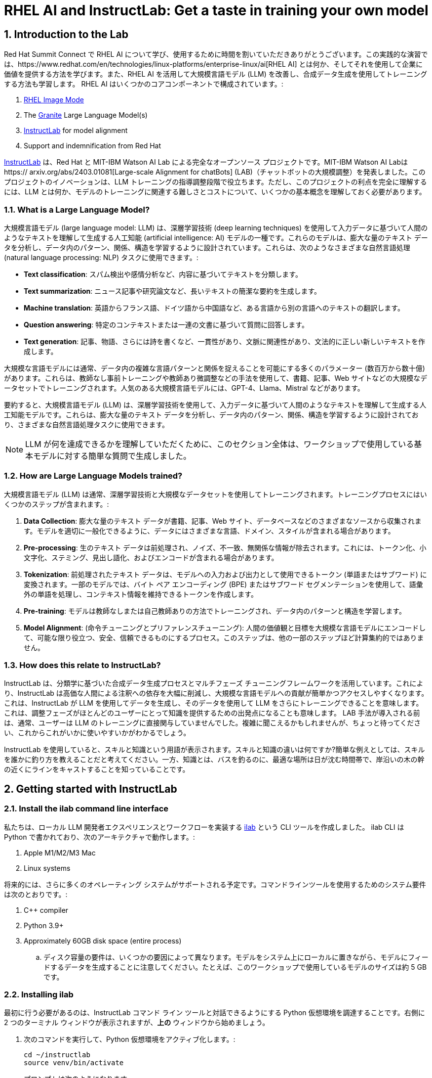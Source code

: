 = RHEL AI and InstructLab: Get a taste in training your own model

:experimental: true
:imagesdir: ../assets/images
:toc: false
:numbered: true

== Introduction to the Lab

Red Hat Summit Connect で RHEL AI について学び、使用するために時間を割いていただきありがとうございます。この実践的な演習では、https://www.redhat.com/en/technologies/linux-platforms/enterprise-linux/ai[RHEL AI] とは何か、そしてそれを使用して企業に価値を提供する方法を学びます。また、RHEL AI を活用して大規模言語モデル (LLM) を改善し、合成データ生成を使用してトレーニングする方法も学習します。  RHEL AI はいくつかのコアコンポーネントで構成されています。:

. https://www.redhat.com/en/technologies/linux-platforms/enterprise-linux/image-mode[RHEL Image Mode]
. The https://www.ibm.com/granite[Granite] Large Language Model(s)
. https://www.redhat.com/en/topics/ai/what-is-instructlab[InstructLab] for model alignment
. Support and indemnification from Red Hat

https://www.redhat.com/en/topics/ai/what-is-instructlab[InstructLab] は、Red Hat と MIT-IBM Watson AI Lab による完全なオープンソース プロジェクトです。MIT-IBM Watson AI Labは https:// arxiv.org/abs/2403.01081[Large-scale Alignment for chatBots] (LAB)（チャットボットの大規模調整）を発表しました。このプロジェクトのイノベーションは、LLM トレーニングの指導調整段階で役立ちます。ただし、このプロジェクトの利点を完全に理解するには、LLM とは何か、モデルのトレーニングに関連する難しさとコストについて、いくつかの基本概念を理解しておく必要があります。

[#llms]
=== What is a Large Language Model?

大規模言語モデル (large language model: LLM) は、深層学習技術 (deep learning techniques) を使用して入力データに基づいて人間のようなテキストを理解して生成する人工知能 (artificial intelligence: AI) モデルの一種です。これらのモデルは、膨大な量のテキスト データを分析し、データ内のパターン、関係、構造を学習するように設計されています。これらは、次のようなさまざまな自然言語処理 (natural language processing: NLP) タスクに使用できます。:

* *Text classification*: スパム検出や感情分析など、内容に基づいてテキストを分類します。
* *Text summarization*: ニュース記事や研究論文など、長いテキストの簡潔な要約を生成します。
* *Machine translation*: 英語からフランス語、ドイツ語から中国語など、ある言語から別の言語へのテキストの翻訳します。
* *Question answering*: 特定のコンテキストまたは一連の文書に基づいて質問に回答します。
* *Text generation*: 記事、物語、さらには詩を書くなど、一貫性があり、文脈に関連性があり、文法的に正しい新しいテキストを作成します。

大規模な言語モデルには通常、データ内の複雑な言語パターンと関係を捉えることを可能にする多くのパラメーター (数百万から数十億) があります。これらは、教師なし事前トレーニングや教師あり微調整などの手法を使用して、書籍、記事、Web サイトなどの大規模なデータセットでトレーニングされます。人気のある大規模言語モデルには、GPT-4、Llama、Mistral などがあります。

要約すると、大規模言語モデル (LLM) は、深層学習技術を使用して、入力データに基づいて人間のようなテキストを理解して生成する人工知能モデルです。これらは、膨大な量のテキスト データを分析し、データ内のパターン、関係、構造を学習するように設計されており、さまざまな自然言語処理タスクに使用できます。

NOTE: LLM が何を達成できるかを理解していただくために、このセクション全体は、ワークショップで使用している基本モデルに対する簡単な質問で生成しました。

[#how_trained]
=== How are Large Language Models trained?

大規模言語モデル (LLM) は通常、深層学習技術と大規模なデータセットを使用してトレーニングされます。トレーニングプロセスにはいくつかのステップが含まれます。:

. *Data Collection*: 膨大な量のテキスト データが書籍、記事、Web サイト、データベースなどのさまざまなソースから収集されます。モデルを適切に一般化できるように、データにはさまざまな言語、ドメイン、スタイルが含まれる場合があります。
. *Pre-processing*: 生のテキスト データは前処理され、ノイズ、不一致、無関係な情報が除去されます。これには、トークン化、小文字化、ステミング、見出し語化、およびエンコードが含まれる場合があります。
. *Tokenization*: 前処理されたテキスト データは、モデルへの入力および出力として使用できるトークン (単語またはサブワード) に変換されます。一部のモデルでは、バイト ペア エンコーディング (BPE) またはサブワード セグメンテーションを使用して、語彙外の単語を処理し、コンテキスト情報を維持できるトークンを作成します。
. *Pre-training*: モデルは教師なしまたは自己教師ありの方法でトレーニングされ、データ内のパターンと構造を学習します。
. *Model Alignment*: (命令チューニングとプリファレンスチューニング): 人間の価値観と目標を大規模な言語モデルにエンコードして、可能な限り役立つ、安全、信頼できるものにするプロセス。このステップは、他の一部のステップほど計算集約的ではありません。

[#instructlab]
=== How does this relate to InstructLab?

InstructLab は、分類学に基づいた合成データ生成プロセスとマルチフェーズ チューニングフレームワークを活用しています。これにより、InstructLab は高価な人間による注釈への依存を大幅に削減し、大規模な言語モデルへの貢献が簡単かつアクセスしやすくなります。これは、InstructLab が LLM を使用してデータを生成し、そのデータを使用して LLM をさらにトレーニングできることを意味します。これは、調整フェーズがほとんどのユーザーにとって知識を提供するための出発点になることも意味します。  LAB 手法が導入される前は、通常、ユーザーは LLM のトレーニングに直接関与していませんでした。複雑に聞こえるかもしれませんが、ちょっと待ってください、これからこれがいかに使いやすいかがわかるでしょう。

InstructLab を使用していると、スキルと知識という用語が表示されます。スキルと知識の違いは何ですか?簡単な例えとしては、スキルを誰かに釣り方を教えることだと考えてください。一方、知識とは、バスを釣るのに、最適な場所は日が沈む時間帯で、岸沿いの木の幹の近くにラインをキャストすることを知っていることです。

[#getting_started]
== Getting started with InstructLab

=== Install the ilab command line interface

私たちは、ローカル LLM 開発者エクスペリエンスとワークフローを実装する https://github.com/instructlab/instructlab[ilab] という CLI ツールを作成しました。 ilab CLI は Python で書かれており、次のアーキテクチャで動作します。:

. Apple M1/M2/M3 Mac
. Linux systems

将来的には、さらに多くのオペレーティング システムがサポートされる予定です。コマンドラインツールを使用するためのシステム要件は次のとおりです。:

. C++ compiler
. Python 3.9+
. Approximately 60GB disk space (entire process)
.. ディスク容量の要件は、いくつかの要因によって異なります。モデルをシステム上にローカルに置きながら、モデルにフィードするデータを生成することに注意してください。たとえば、このワークショップで使用しているモデルのサイズは約 5 GB です。

[#installation]
=== Installing ilab

最初に行う必要があるのは、InstructLab コマンド ライン ツールと対話できるようにする Python 仮想環境を調達することです。右側に 2 つのターミナル ウィンドウが表示されますが、*上の* ウィンドウから始めましょう。

. 次のコマンドを実行して、Python 仮想環境をアクティブ化します。:
+

[source,sh,role=execute,subs=attributes+]
----
cd ~/instructlab
source venv/bin/activate
----
+
.プロンプトは次のようになります。

[subs=quotes]
----
(venv) [instruct@instructlab instructlab]$
----
+

// . Install the command line tool using the pip command
// +

// [source,sh,role=execute,subs=attributes+]
// ----
// pip3 install git+https://github.com/instructlab/instructlab.git@v0.17.1

// ----
// +

// NOTE: インターネット接続やファイルがローカルにキャッシュされているかどうかによっては、 `pip install` に時間がかかる場合があります。

[start=2]
. venv 環境から ilab コマンドを実行して、ilab が正しくインストールされていることを確認します。
+

[source,sh,role=execute,subs=attributes+]
----
ilab
----
+

すべてが正しくインストールされていると仮定すると、次の出力が表示されるはずです。:
+

[subs=quotes]
----
Usage: ilab [OPTIONS] COMMAND [ARGS]...


  CLI for interacting with InstructLab.


  If this is your first time running ilab, it's best to start with `ilab init`
  to create the environment.


Options:
  --config PATH  Path to a configuration file.  [default: config.yaml]
  --version      Show the version and exit.
  --help         Show this message and exit.


Commands:
  chat      Run a chat using the modified model
  check     (Deprecated) Check that taxonomy is valid
  convert   Converts model to GGUF
  diff      Lists taxonomy files that have changed since <taxonomy-base>...
  download  Download the model(s) to train
  generate  Generates synthetic data to enhance your example data
  init      Initializes environment for InstructLab
  list      (Deprecated) Lists taxonomy files that have changed since <taxonomy-base>.
  serve     Start a local server
  test      Runs basic test to ensure model correctness
  train     Takes synthetic data generated locally with `ilab generate`...
----


*Congratulations!* これですべてがインストールされ、LLM アライメントの世界に飛び込む準備が整いました。

[#initialize]
=== Initialize ilab

コマンドライン インターフェイス「ilab」が正しく動作していることがわかったので、次に行う必要があるのは、モデルの操作を開始できるようにローカル環境を初期化することです。これは、単純な init コマンドを発行することで実現されます。次のコマンドを実行して「ilab」を初期化します。:

[source,sh,role=execute,subs=attributes+]
----
ilab config init
----

.次の出力が表示されるはずです:

[subs=quotes]
----
Welcome to InstructLab CLI. This guide will help you to setup your environment.
Please provide the following values to initiate the environment [press Enter for defaults]:
Path to taxonomy repo [taxonomy]:
----

IMPORTANT: While traditionally you'll be prompted to configure options and download the taxonomy, here you can just it kbd:[ENTER] for the default settings.

// When prompted to accept the `config.yaml`, hit kbd:[ENTER]

// [subs=quotes]
// ----
// Path to taxonomy repo [taxonomy]:
// ----

// NOTE: When prompted to provide the path to the taxonomy repo, hit kbd:[ENTER] 

// [subs=quotes]
// ----
// `taxonomy` seems to not exist or is empty. Should I clone git@github.com:instruct-lab/taxonomy.git for you? [y/N]: y
// ----

// NOTE: If asked if the CLI should clone the taxonomy repo, input 'y' as shown in the above output.

// [source,sh]
// ----
// Path to your model [models/merlinite-7b-lab-Q4_K_M.gguf]:
// ----

// NOTE: モデル ファイルのディレクトリを入力するように求められたら、デフォルトを使用して、 <ENTER> を入力してください。

[subs=quotes]
----
Generating `config.yaml` in the current directory...
Initialization completed successfully, you're ready to start using `ilab`. Enjoy!
----

* 初期化フェーズではいくつかの処理が行われます。デフォルトの分類法がローカル ファイル システムに配置され、構成ファイル (config.yaml) が現在のディレクトリに作成されます。
* config.yaml ファイルには、このワークショップ中に使用するデフォルトが含まれています。このワークショップの後、InstructLab を試し始めるときは、パラメーターを好みに合わせて調整できるように、構成ファイルの内容を理解することが重要です。

[#download]
=== Download the model

InstructLab 環境を構成すると、量子化 (圧縮および最適化された) モデルをローカル ディレクトリにダウンロードして、API リクエストのモデル サーバーとして使用したり、このワークショップで行うように新しいモデルのトレーニングに使用したりできるようになります。 `ilab model download` を実行します。

[source,sh,role=execute,subs=attributes+]
----
ilab model download --repository instructlab/granite-7b-lab-GGUF --filename=granite-7b-lab-Q4_K_M.gguf
----

`ilab model download` コマンドは、このワークショップで使用するモデルを HuggingFaceのinstructlab 組織からダウンロードします。出力は次のようになります。:

// NOTE: *モデルがローカル マシンにキャッシュされている場合、このコマンドでは内容が表示されない場合があります。*

[subs=quotes]
----
Downloading model from downloading model from instructlab/granite-7b-lab-GGUF@main to models...
Downloading 'granite-7b-lab-Q4_K_M.gguf' to 'models/.huggingface/download/granite-7b-lab-Q4_K_M.gguf.6adeaad8c048b35ea54562c55e454cc32c63118a32c7b8152cf706b290611487.incomplete'
INFO 2024-05-06 16:46:24,394 file_download.py:1877 Downloading 'granite-7b-lab-Q4_K_M.gguf' to 'models/.huggingface/download/granite-7b-lab-Q4_K_M.gguf.6adeaad8c048b35ea54562c55e454cc32c63118a32c7b8152cf706b290611487.incomplete'100%|█████████████████████████████████████████████████████████████| 4.08G/4.08G [00:36<00:00, 110MB/s]
----

モデルがダウンロードされたので、モデルを提供してチャットできるようになります。モデルを提供するということは、他のプログラムが API 呼び出しを行うのと同様にデータを操作できるようにするサーバーを実行することを意味します。

[#serve]
=== Serving the model

次のコマンドを実行してモデルを提供しましょう:

[source,sh,role=execute,subs=attributes+]
----
ilab model serve --model-path models/granite-7b-lab-Q4_K_M.gguf
----

ご覧のとおり、serve コマンドはオプションの `-–model-path` 引数を取ることができます。この場合、Granite モデルを提供したいと考えています。モデル パスが指定されていない場合は、config.yaml ファイルのデフォルト値が使用されます。 モデルが提供されて準備が完了すると、次の出力が表示されます。:

[subs=quotes]
----
INFO 2024-04-23 17:16:53,903 lab.py:296 Using model '/models/granite-7b-lab-Q4_K_M.gguf' with -1 gpu-layers and 4096 max context size.
INFO 2024-04-23 17:17:02,861 server.py:155 Starting server process, press CTRL+C to shutdown server...
INFO 2024-04-23 17:17:02,861 server.py:156 After application startup complete see http://127.0.0.1:8000/docs for API.
----

*WOOHOO!* 初めてモデルを提供したばかりで、LLM と対話してこれまでの作業をテストする準備ができています。これから、モデルとチャットすることで実現します。

[#chat]
=== Chat with the model

1 つのターミナル ウィンドウでモデルを提供しているため、ilab チャット コマンドを実行するには、別のターミナル ウィンドウを使用し、Python 仮想環境を再アクティブ化する必要があります。

// Note: command + T キーボードの組み合わせを押すと、ターミナルで新しいタブを開くことができます。サポートが必要な場合は、InstructLab ラウンジの Red Hatter にお問い合わせください。

. *下の* ターミナル ウィンドウで、次のコマンドを発行します。:

[source,sh,role=execute,subs=attributes+]
----
cd ~/instructlab
source venv/bin/activate
----
.Your Prompt should now look like this
[source,sh]
----
(venv) [instruct@instructlab instructlab]$ 
----

[start=2]
. 環境が提供されたので、ilab chat コマンドを使用してチャット セッションを開始できます。:

[source,sh,role=execute,subs=attributes+]
----
ilab model chat -m models/granite-7b-lab-Q4_K_M.gguf
----

以下の例のようなチャット プロンプトが表示されるはずです。

[source,sh]
----
╭────────────────────────────────────────────────────────────────────────────────────╮
│ Welcome to InstructLab Chat w/ MODELS/GRANITE-7B-LAB-Q4_K_M.GGUF (type /h for help)│                                                                                                                           
╰────────────────────────────────────────────────────────────────────────────────────╯
>>> 
----

[start=3]
. この時点で、モデルに質問することでモデルと対話できるようになります。
例：What is openshift in 20 words or less?（openshift を 20 語以内で説明してください。）
（現状InstructLabは日本語の入力をサポートしていないので英語での入力をお勧めします。）

[source,sh,role=execute,subs=attributes+]
----
What is openshift in 20 words or less?
----

待って、あれ？最高!!!!!これで、このマシン上で独自のローカル LLM が実行されました。とても簡単でしたね。

[#integrating_instructlab]
== Integrating AI into an Insurance Application

前のセクションでは、InstructLab と対話する方法の基本を説明しました。次に、サンプル アプリケーションで InstructLab を使用して、さらに一歩進んでみましょう。 RHEL AI を使用して granite LLM を活用し、知識やスキルの形でデータを追加し、新しい知識でモデルをトレーニングし、質問に効果的に回答できるようにします。これは、保険請求（insurance claims）を処理する架空の会社である Parasol のコンテキストで行われます。

Parasol には、AI (graniteモデル) を組み込んだチャットボット アプリケーションがあり、提出された請求に対して修理提案を提供します。これにより、Parasol は保留中のさまざまな請求の処理を迅速化できるようになります。しかし現時点では、チャットボットは効果的な修理提案を提供しません。さまざまな条件下で実行されたさまざまな修理を含む過去の請求データを使用して、ユーザーがこの知識をgraniteモデルに追加し、追加の知識に基づいてトレーニングし、推奨事項を改善する方法を示します。

[#using_parasol_application]
=== Using the Parasol Application

まず、請求担当者がチャットボットと対話する際の現在のエクスペリエンスを見てみましょう。

.  *Terminals* ビューにいる場合、 *Parasol* に切り替えて、ブラウザーに Parasol 会社のクレーム アプリケーションを表示します。

image::parasol-view.png[]

請求担当者は、画面上の請求番号をクリックすると、既存の請求に移動して表示できます。

[start=2]
. このラボでは、Marty McFly によって提出された請求である *CLM195501* を調査します。この請求をクリックしてみましょう。

image::parasol-claim.png[]

このページで請求の詳細を読むことができ、デロリアンの画像を拡大して、マーティが乗り物をどれほどひどく破壊したかを確認することもできます（地面にある磁束コンデンサに注目してください）。

[start=3]
. 請求内容を読んだら、ページの右下にある小さな青いアイコンを使用してチャットボットをクリックします。

image::parasol-chat.webp[width=350]

IMPORTANT: このチャットボットは、以前に提供した Granite モデルによってサポートされているため、実行中のプロセスを強制終了した場合は、次のコマンドを実行してターミナルで再起動する必要があります: `ilab model serve --model-path models/granite-7b-lab-Q4_K_M.gguf`

// [source,sh,role=execute,subs=attributes+]
// ----
// ilab model chat -m models/granite-7b-lab-Q4_K_M.gguf
// ----

あなたが保険請求担当者として、マーティのデロリアンの磁束コンデンサの修理にどれくらいの費用がかかるかを知りたいと考えていると想像してください。 

[start=4]
. チャットボットに次の質問をしてください:

[source,sh,role=execute,subs=attributes+]
----
How much does it cost to repair a flux capacitor?
----

次のような内容が表示されるはずです。 LLM は本質的に非決定的であることに注意してください。これは、同じプロンプト入力であっても、モデルがさまざまな応答を生成することを意味します。したがって、結果は若干異なる場合があります。

image::parasol-chat-response.webp[width=350]

私たちがすでに始めていることは、プロンプト エンジニアリングを使用して、LLM との各会話で請求に関するコンテキスト情報を提供することです。しかし、残念ながら、チャットボットは磁束コンデンサの修理にどれくらいの費用がかかるのか、または私たちの組織のドメイン固有の知識を知りません。 InstructLab と RHEL AI を使用すると、モデルを教えることでこの状況を変えることができます。

[#taxononmy]
=== Understanding the Taxonomy

InstructLab は、大規模言語モデル (LLM) に新しい合成データによるアライメント調整手法を使用します。InstructLab の「lab」は、**L**arge-scale **A**lignment for Chat **B**ots を表します。 LAB メソッドは分類法によって駆動され、分類法は主に手作業で慎重に作成されます。

InstructLab は、新しい InstructLab オープンソース コミュニティで知識とスキルという 2 種類のデータを収集することで、モデルのチューニングと改善のプロセスをクラウドソーシングします。それらの提供物は、分類されたYAML ファイルとして収集され、合成データ生成プロセスで使用されます。分類のディレクトリ構造を理解するには、次の画像を参照してください。

image::taxonomy.png[]

これから、分類モデルを活用して、組織の公開 (および非公開) 内部データのコレクションから、対象となる特定の車両とその詳細に関する知識をモデルに教えます。

*Terminals* ビューに戻り、チャットを実行しているターミナル ウィンドウで、「exit」と入力してチャット セッションを終了します。

. Navigate to the taxonomy directory.

[source,sh,role=execute,subs=attributes+]
----
cd ~/instructlab
tree taxonomy | head -n 10
----

.以下に示すように分類ディレクトリがリストされているはずです。:
[source,texinfo]
----
taxonomy/
├── CODE_OF_CONDUCT.md
├── compositional_skills
│   ├── arts
│   ├── engineering
│   ├── geography
│   ├── grounded
│   │   ├── arts
│   │   ├── engineering
│   │   ├── geography
----

次に、ファイルを配置できるディレクトリを作成する必要があります。

[start=2]
. Instructlab でナレッジを適切に生成する方法を示す新しいナレッジを追加するディレクトリを作成します。

[source,sh,role=execute,subs=attributes+]
----
mkdir -p ~/instructlab/taxonomy/knowledge/parasol/claims
----

[start=3]
. 新しい知識を通じてモデルに新しい機能を追加します。 

分類アプローチが機能する方法は、質問と回答のサンプル データ セットを含む `qna.yaml` という名前のファイルを提供することです。このデータ セットは、モデルの出力に完全に影響を与えるのに十分な、さらに多くの合成データ サンプルを作成するプロセスで使用されます。  `qna.yaml` ファイルについて理解する重要な点は、InstructLab がそれを使用してより多くの例を合成的に生成するには、このファイルが特定のスキーマに従う必要があるということです。

`qna.yaml` ファイルは、分類ディレクトリの `knowledge` サブディレクトリ内のフォルダーに配置されます。以下のコマンドでわかるように、データ トピックに合わせた適切な名前のフォルダーに配置されます。

[start=4]
. 大量の情報を手で入力する代わりに、次のコマンドを実行して、サンプルの https://raw.githubusercontent.com/rhai-code/backToTheFuture/main/qna.yaml[`qna.yaml`] ファイルを分類ディレクトリにコピーするだけです。:

[source,sh,role=execute,subs=attributes+]
----
cp -av ~/files/qna.yaml ~/instructlab/taxonomy/knowledge/parasol/claims/
----

[start=5]
. 次に、ファイルの最初の 10 行を表示する次のコマンドを発行して、ファイルが正しくコピーされたことを確認できます。:

[source,sh,role=execute,subs=attributes+]
----
head ~/instructlab/taxonomy/knowledge/parasol/claims/qna.yaml
----

このワークショップでは、この情報をすべて手書きで入力することは期待されていません。参考のためにここに内容を記載します。

これは、トレーナーモデルが学生モデルを指導するために使用する Q&A サンプルのリストで構成される YAML ファイルです。 git 内のテキスト ファイルの特定のコミットへのリンクであるソース ドキュメントもあります。 https://github.com/gshipley/backToTheFuture/blob/main/data.md [ここ] に磁束コンデンサの手頃な価格が 10,000,000 ドルだということが含まれています。 Q&A ファイル形式を理解しやすくするために、以下に Q&A ファイル形式を示します。

[source,yaml]
----
created_by: Marty_McFly<1>
domain: parasol<2>
seed_examples:<3>
- answer: The DeLorean was manufactured from 1981 to 1983.
  question: When was the DeLorean manufactured?
- answer: The DeLorean Motor Company manufactured the DeLorean DMC-12.
  question: Who manufactured the DeLorean DMC-12?
- answer: Transmission Repair costs between $2,500 and $4,000 for the Delorean DMC-12.
  question: How much does it cost to repair the transmission on a DeLorean DMC-12?
- answer: The top speed of the DeLorean DMC-12 was 110MPH and the 0-60 time was approximately 8.8 seconds.
  question: How fast was the Delorean DMC-12?
- answer: The DeLorean DMC-12 weighs 2,712lb (1,230kg).
  question: How much does the DeLorean DMC-12 weigh?
- answer: Maintenance on a DeLorean DMC-12 includes regular oil changes every 3,000 miles or 3 months,
    brake fluid change every 2 years, transmission fluid changes every 30,000 miles, coolant change every 2 years,
    and regularly checking the battery for corrosion and proper connection.
  question: What does maintenance for a DeLorean DMC12 look like?
- answer: It costs between $800 and $1000 to repair the suspension on a DeLorean DMC-12.
  question: How much does it cost to repair the supension on a DeLorean DMC-12?
task_description: 'Details on instructlab community project'<4>
document:<5>
  repo: https://github.com/gshipley/backToTheFuture.git
  commit: 8bd9220c616afe24b9673d94ec1adce85320809c
  patterns:<6>
    - data.md
----

<1> `created_by`: 投稿の作成者 (通常は GitHub ユーザー名)
<2> `domain`: 知識のカテゴリー
<3> `seed_examples`: 提供されたナレッジ ドキュメントから得られる 5 つ以上の、モデルに対する `question` と望ましい `response` の例
<4> `task_description`: 特定の知識を容易に理解するための知識のオプショナルの説明
<5> `document`: 知識のソース。ナレッジ マークダウン ファイルを指す `repo` URL と、ファイルを含む `commit` SHA で構成される。
<6> `patterns`: リポジトリ内のマークダウン ファイルを指定するパターンのリスト。

[start=6]
. 次に、シード データが適切にキュレーションされていることを確認します。

InstructLab を使用すると、追加データを生成する前に分類ファイルを検証できます。これを行うには、以下に示すように「ilab Taxonomy diff」コマンドを使用します。:

NOTE: コマンド ラインの (venv) で示される仮想環境にまだいることを確認してください。そうでない場合は、venv/bin/activate ファイルを再度取得します。

[source,sh,role=execute,subs=attributes+]
----
ilab taxonomy diff
----

.次の出力が表示されるはずです:
[source,sh]
----
knowledge/parasol/claims/qna.yaml
Taxonomy in /taxonomy/ is valid :)
----

[#synthetic_data]
=== Generating Synthetic Data

さて、ここまでは順調です。さて、素晴らしい部分に移りましょう。 `qna.yaml` ファイルを含む分類法を使用して、LLM にさらに多くの例を自動的に生成させます。生成ステップには時間がかかることが多く、生成する命令の数によって異なります。言い換えれば、これは、InstructLab が提供されたサンプルに基づいて X 個の追加の質問と回答を生成することを意味します。これにどれくらいの時間がかかるかを説明すると、適切な仕様のコンシューマ グレードの GPU アクセラレーション Linux マシンを使用した場合、100 個の追加の質問と回答を生成するには通常約 7 分かかります。 Apple Silicon を使用すると、これには約 15 分かかる場合があり、多くの要因によって異なります。このワークショップでは、追加のサンプルを 5 つだけ生成します。これを行うには、次のコマンドを発行します。:

. コマンドを実行して、現在のターミナルでデータを生成します。 *上の* ターミナルは以前の Granite モデルを引き続き提供しているはずです。モデルが提供されなくなった場合は、次のコマンド (他の *上の* ウィンドウで) を使用してモデルを再度提供します。

[source,sh,role=execute,subs=attributes+]
----
ilab model serve --model-path models/granite-7b-lab-Q4_K_M.gguf
----

[start=2]
. 次に、モデルを提供していないターミナル ウィンドウ、または *下の* ウィンドウで次のコマンドを実行します。:

[source,sh,role=execute,subs=attributes+]
----
cd ~/instructlab
ilab data generate --model models/granite-7b-lab-Q4_K_M.gguf --num-instructions 5
----

このコマンドを実行すると、InstructLab が qna.yaml ファイルで指定したシード データに基づいて 5 つのサンプルを合成的に生成していることがわかります。生成された質問と回答を見て、モデルが何を作成したかを確認してください。

[source,sh]
----
Generating synthetic data using 'models/granite-7b-lab-Q4_K_M.gguf' model, taxonomy:'taxonomy' against http://127.0.0.1:8000/v1 server
Cannot find prompt.txt. Using default prompt depending on model-family.
  0%|                                                                                                                                       | 0/5 [00:00<?, ?it/s]Synthesizing new instructions. If you aren't satisfied with the generated instructions, interrupt training (Ctrl-C) and try adjusting your YAML files. Adding more examples may help.
INFO 2024-08-06 16:38:53,754 generate_data.py:505: generate_data Selected taxonomy path knowledge->parasol->claims
Q> What is the horsepower of the DeLorean DMC-12?
I> 
A> The DeLorean DMC-12 has a horsepower of 130 hp.
----

追加データを生成したので、ilab train コマンドを使用して、このデータ セットをモデルに組み込むことができます。

NOTE: 通常、追加の 5 つの例を生成しても、モデルの知識やスキルに効果的に影響を与えるには十分ではありません。ただし、このワークショップでは時間の制約があるため、実際のコマンドを使用してこれがどのように機能するかを簡単に説明することが目的です。通常は、100 個、さらには 1000 個の追加データ ポイントを生成する必要があります。それでも、ラップトップでのトレーニングは、実稼働 LLM をトレーニングするために行うものというよりは、テクノロジーのデモンストレーションにすぎません。実稼働 LLM のトレーニングのために、Red Hat は RHEL AI と OpenShift AI を提供します。

新しいデータが生成されたら、次のステップは、更新された知識を使用してモデルをトレーニングすることです。これは、ilab train コマンドを使用して実行されます。

NOTE: 新しく生成されたデータを使用したトレーニングは、時間とリソースを大量に消費するタスクです。必要な反復回数、セーフテンソルのダウンロードのためのインターネット接続、その他の要因に応じて、20 分から最大 1 時間かかる場合があります。 2500 命令と 300 回の反復を含む生成ステップを使用して作成された、すでにトレーニング済みのモデルを使用するため、ラボを続行するためにモデルをトレーニングする必要はありません。

[#training]
=== Training and Interacting with the Model

このラボでは時間の制約があるため、実際にはモデルをトレーニングしません。トレーニング済みのモデルが提供されます。ただし、トレーニングがどのように機能するかを説明するには、次のコマンドを発行します。:

[source,sh,subs=attributes+]
----
ilab model train --iters 10 --device cuda
----

実際にモデルをトレーニングしている場合は、次の出力が表示されます。: 

[source,sh]
----
LINUX_TRAIN.PY: NUM EPOCHS IS:  1
LINUX_TRAIN.PY: TRAIN FILE IS:  taxonomy_data/train_gen.jsonl
LINUX_TRAIN.PY: TEST FILE IS:  taxonomy_data/test_gen.jsonl
LINUX_TRAIN.PY: Using device 'cuda:0'
  NVidia CUDA version: 12.1
  AMD ROCm HIP version: n/a
  cuda:0 is 'NVIDIA A10G' (15.3 GiB of 22.1 GiB free, capability: 8.6)
  WARNING: You have less than 18253611008 GiB of free GPU memory on '{index}'. Training may fail, use slow shared host memory, or move some layers to CPU.
  Training does not use the local InstructLab serve. Consider stopping the server to free up about 5 GiB of GPU memory.
LINUX_TRAIN.PY: LOADING DATASETS
Generating train split: 5 examples [00:00, 265.43 examples/s]
Generating train split: 7 examples [00:00, 6582.99 examples/s]
/home/instruct/instructlab/venv/lib64/python3.11/site-packages/huggingface_hub/file_download.py:1150: FutureWarning: `resume_download` is deprecated and will be removed in version 1.0.0. Downloads always resume when possible. If you want to force a new download, use `force_download=True`.
  warnings.warn(
Special tokens have been added in the vocabulary, make sure the associated word embeddings are fine-tuned or trained.
LINUX_TRAIN.PY: NOT USING 4-bit quantization
LINUX_TRAIN.PY: LOADING THE BASE MODEL
Loading checkpoint shards: 100%|████████████████████████████████████████████████████████████████████████████████████████████████████| 3/3 [00:00<00:00,  5.95it/s]
----

. このプロセスが完了するまでに 1 時間以上かかるため、このプロセスがすでに完了したモデルを提供しています。まず、*上の* ウィンドウで [CTRL+C] を使用して、現在のモデルサーバーを停止します。新しくトレーニングされたモデルを提供するために、*上の* コマンド ウィンドウで次のコマンドを実行します。。

[source,sh,role=execute,subs=attributes+]
----
ilab model serve --model-family merlinite --model-path /home/instruct/summit-connect-merlinite-lab-Q4.gguf
----

開始までに数秒かかる場合がありますが、次のように表示されます。:

[source,sh]
----
INFO 2024-08-06 17:04:12,748 serve.py:51: serve Using model 'models/summit-connect-merlinite-7b-lab-Q4_K_M.gguf' with -1 gpu-layers and 4096 max context size.
INFO 2024-08-06 17:04:15,452 server.py:218: server Starting server process, press CTRL+C to shutdown server...
INFO 2024-08-06 17:04:15,452 server.py:219: server After application startup complete see http://127.0.0.1:8000/docs for API.
----

[#verify]
=== Verifying the Application

さて、ここからが真実の瞬間だ。知識を追加し、合成データを生成し、モデルを再トレーニングしました。パラソル保険アプリケーションで Marty McFly の請求を表示していたブラウザ ウィンドウを更新します。

image::parasol-view.png[]

画面の右下隅にある青いチャットボット アイコンをクリックしてチャットボットを開きます。

image::parasol-chat.webp[width=350]

. 新しくトレーニングされたモデルを使用してチャットボットに同じ質問をして、応答が改善されたかどうかを確認してみましょう。

[source,sh,role=execute,subs=attributes+]
----
How much does it cost to repair a flux capacitor?
----

次のような内容が表示されるはずです (大規模言語モデルの性質により、出力が異なる場合があることに注意してください)。:

image::parasol-new-response.webp[width=350]

CONGRATULATIONS! Parasol 保険用のチャットボットをトレーニングしただけで、すべての保険請求担当者の生活が少し改善されます。

[#conclusion]
== Conclusion

うおおお若いパダワン、任務は完了しました。少し息を吸ってください。私たちはあなたを誇りに思います。あえて言えば、あなたは今 AI エンジニアです。おそらく次のステップは何なのか疑問に思われていると思いますので、いくつかの提案をさせてください。

スキルと知識の両方を追加してプレイを始めてください。これはモデルに何か「新しい」ものを与えるためです。知らないデータの塊を与えて、それをもとにトレーニングします。 InstructLab でトレーニングされたモデルは、あなたの会社でどのように役立ちますか?最初にどの友達に自慢しますか?

ご覧のとおり、InstructLab は非常に簡単で、ほとんどの時間は新しい分類コンテンツのキュレーションに費やされます。繰り返しになりますが、ここまで進んでいただいたことをとてもうれしく思います。ご質問があれば、私たちがお手伝いいたします。皆さんが何を思いつくか楽しみにしています。

アップストリーム コミュニティに参加する方法については、公式プロジェクト (https://github.com/instructlab[www.github.com/instructlab]) にアクセスし、コミュニティ リポジトリをチェックしてください。また、https://www.redhat.com/en/technologies/linux-platforms/enterprise-linux/ai[RHEL AI の詳細については、こちらをご覧ください] (これには、InstructLab のサポート、Granite モデル ファミリの識別、ハイブリッド クラウド上で AI をお好みの方法で実行するためのプラットフォームが含まれます）。
